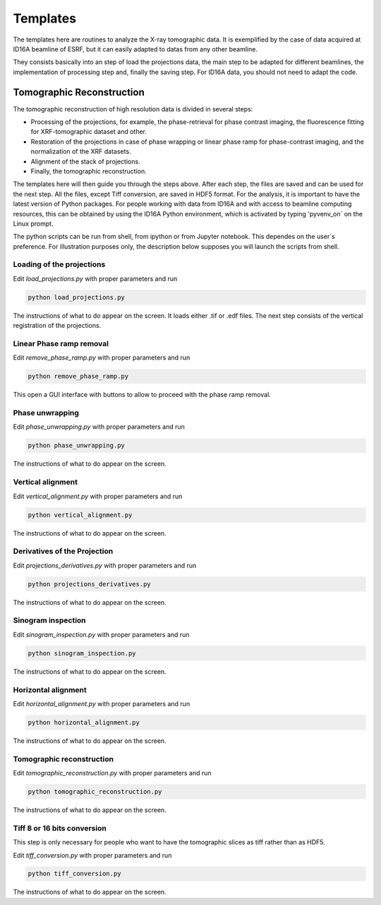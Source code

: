 *********
Templates
*********

The templates here are routines to analyze the X-ray tomographic data.
It is exemplified by the case of data acquired at ID16A beamline of
ESRF, but it can easily adapted to datas from any other beamline.

They consists basically into an step of load the projections data, the
main step to be adapted for different beamlines, the implementation of
processing step and, finally the saving step. For ID16A data, you should
not need to adapt the code.

Tomographic Reconstruction
==========================
The tomographic reconstruction of high resolution data is divided in
several steps:

* Processing of the projections, for example, the phase-retrieval for
  phase contrast imaging, the fluorescence fitting for XRF-tomographic
  dataset and other.
* Restoration of the projections in case of phase wrapping or linear
  phase ramp for phase-contrast imaging, and the normalization of the XRF
  datasets.
* Alignment of the stack of projections.
* Finally, the tomographic reconstruction.

The templates here will then guide you through the steps above. After
each step, the files are saved and can be used for the next step.
All the files, except Tiff conversion, are saved in HDF5 format.
For the analysis, it is important to have the latest version of Python
packages. For people working with data from ID16A and with access to
beamline computing resources, this can be obtained by using the ID16A
Python environment, which is activated by typing 'pyvenv_on` on the Linux prompt.

The python scripts can be run from shell, from ipython or from Jupyter
notebook. This dependes on the user`s preference. For illustration
purposes only, the description below supposes you will launch the scripts
from shell. 

Loading of the projections
--------------------------
Edit `load_projections.py`  with proper parameters and run

.. code-block:: shell

  python load_projections.py

The instructions of what to do appear on the screen.
It loads either .tif or .edf files.
The next step consists of the vertical registration of the projections.

Linear Phase ramp removal
-------------------------
Edit `remove_phase_ramp.py` with proper parameters and run

.. code-block:: shell

  python remove_phase_ramp.py

This open a GUI interface with buttons to allow to proceed with the phase ramp removal.

Phase unwrapping
----------------
Edit `phase_unwrapping.py`  with proper parameters and run

.. code-block:: shell

  python phase_unwrapping.py

The instructions of what to do appear on the screen.

Vertical alignment
------------------
Edit `vertical_alignment.py`  with proper parameters and run

.. code-block:: shell

  python vertical_alignment.py

The instructions of what to do appear on the screen.

Derivatives of the Projection
-----------------------------
Edit `projections_derivatives.py`  with proper parameters and run

.. code-block:: shell

  python projections_derivatives.py

The instructions of what to do appear on the screen.

Sinogram inspection
-------------------
Edit `sinogram_inspection.py`  with proper parameters and run

.. code-block:: shell

  python sinogram_inspection.py

The instructions of what to do appear on the screen.

Horizontal alignment
--------------------
Edit `horizontal_alignment.py`  with proper parameters and run

.. code-block:: shell

  python horizontal_alignment.py

The instructions of what to do appear on the screen.

Tomographic reconstruction
--------------------------
Edit `tomographic_reconstruction.py`  with proper parameters and run

.. code-block:: shell

  python tomographic_reconstruction.py

The instructions of what to do appear on the screen.

Tiff 8 or 16 bits conversion
-----------------------------
This step is only necessary for people who want to have the tomographic
slices as tiff rather than as HDF5.

Edit `tiff_conversion.py`  with proper parameters and run

.. code-block:: shell

  python tiff_conversion.py

The instructions of what to do appear on the screen.


